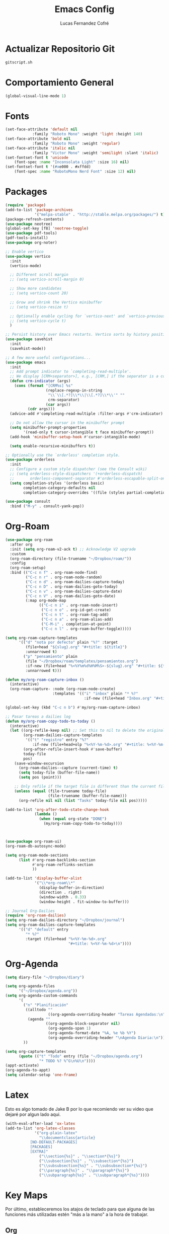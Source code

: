 #+title: Emacs Config
#+author: Lucas Fernandez Cofré
#+startup: overview

* Actualizar Repositorio Git

#+begin_src bash :result output
gitscript.sh
#+end_src

#+RESULTS:
| [main 7321fc9] commit de actualización por defecto para pequeñas modificaciones |                 |                |
| 1 file changed                                                                  | 4 insertions(+) | 5 deletions(-) |

* Comportamiento General

#+begin_src emacs-lisp
  (global-visual-line-mode 1)
#+end_src

* Fonts

#+begin_src emacs-lisp
  (set-face-attribute 'default nil
		      :family "Roboto Mono" :weight 'light :height 140)
  (set-face-attribute 'bold nil
		      :family "Roboto Mono" :weight 'regular)
  (set-face-attribute 'italic nil
		      :family "Victor Mono" :weight 'semilight :slant 'italic)
  (set-fontset-font t 'unicode
      (font-spec :name "Inconsolata Light" :size 16) nil)
  (set-fontset-font t '(#xe000 . #xffdd)
      (font-spec :name "RobotoMono Nerd Font" :size 12) nil)
#+end_src

* Packages

#+begin_src emacs-lisp
    (require 'package)
    (add-to-list 'package-archives
                 '("melpa-stable" . "http://stable.melpa.org/packages/") t)
    (package-refresh-contents)
    (use-package neotree)
    (global-set-key [f8] 'neotree-toggle)
    (use-package pdf-tools)
    (pdf-tools-install)
    (use-package org-noter)

    ;; Enable vertico
    (use-package vertico
      :init
      (vertico-mode)

      ;; Different scroll margin
      ;; (setq vertico-scroll-margin 0)

      ;; Show more candidates
      ;; (setq vertico-count 20)

      ;; Grow and shrink the Vertico minibuffer
      ;; (setq vertico-resize t)

      ;; Optionally enable cycling for `vertico-next' and `vertico-previous'.
      ;; (setq vertico-cycle t)
      )

    ;; Persist history over Emacs restarts. Vertico sorts by history position.
    (use-package savehist
      :init
      (savehist-mode))

    ;; A few more useful configurations...
    (use-package emacs
      :init
      ;; Add prompt indicator to `completing-read-multiple'.
      ;; We display [CRM<separator>], e.g., [CRM,] if the separator is a comma.
      (defun crm-indicator (args)
        (cons (format "[CRM%s] %s"
                      (replace-regexp-in-string
                       "\\`\\[.*?]\\*\\|\\[.*?]\\*\\'" ""
                       crm-separator)
                      (car args))
              (cdr args)))
      (advice-add #'completing-read-multiple :filter-args #'crm-indicator)

      ;; Do not allow the cursor in the minibuffer prompt
      (setq minibuffer-prompt-properties
            '(read-only t cursor-intangible t face minibuffer-prompt))
      (add-hook 'minibuffer-setup-hook #'cursor-intangible-mode)

      (setq enable-recursive-minibuffers t))

    ;; Optionally use the `orderless' completion style.
    (use-package orderless
      :init
      ;; Configure a custom style dispatcher (see the Consult wiki)
      ;; (setq orderless-style-dispatchers '(+orderless-dispatch)
      ;;       orderless-component-separator #'orderless-escapable-split-on-space)
      (setq completion-styles '(orderless basic)
            completion-category-defaults nil
            completion-category-overrides '((file (styles partial-completion)))))

    (use-package consult
      :bind ("M-y" . consult-yank-pop))
#+end_src

* Org-Roam
#+begin_src emacs-lisp
  (use-package org-roam
    :after org
    :init (setq org-roam-v2-ack t) ;; Acknowledge V2 upgrade
    :custom
    (org-roam-directory (file-truename "~/Dropbox/roam/"))
    :config
    (org-roam-setup)
    :bind (("C-c n f" . org-roam-node-find)
           ("C-c n r" . org-roam-node-random)
           ("C-c n d" . org-roam-dailies-capture-today)
           ("C-c n D" . org-roam-dailies-goto-today)
           ("C-c n v" . org-roam-dailies-capture-date)
           ("C-c n V" . org-roam-dailies-goto-date)
           (:map org-mode-map
                 (("C-c n i" . org-roam-node-insert)
                  ("C-c n o" . org-id-get-create)
                  ("C-c n t" . org-roam-tag-add)
                  ("C-c n a" . org-roam-alias-add)
                  ("C-M-i" . completion-at-point)
                  ("C-c n l" . org-roam-buffer-toggle)))))

  (setq org-roam-capture-templates
        '(("d" "nota por defecto" plain "%?" :target
           (file+head "${slug}.org" "#+title: ${title}")
           :unnarrowed t)
          ("p" "pensamiento" plain
           (file "~/Dropbox/roam/templates/pensamientos.org")
           :if-new (file+head "%<%Y%m%d%H%M%S>-${slug}.org" "#+title: ${title}\n#+filetags: pensamientos")
           :unnarrowed t)))

  (defun my/org-roam-capture-inbox ()
    (interactive)
    (org-roam-capture- :node (org-roam-node-create)
                       :templates '(("i" "inbox" plain "* %?"
                                     :if-new (file+head "Inbox.org" "#+title: Inbox\n")))))

  (global-set-key (kbd "C-c n b") #'my/org-roam-capture-inbox)

  ;; Pasar tareas a dailies log
  (defun my/org-roam-copy-todo-to-today ()
    (interactive)
    (let ((org-refile-keep nil) ;; Set this to nil to delete the original!
          (org-roam-dailies-capture-templates
           '(("t" "registro" entry "%?"
              :if-new (file+head+olp "%<%Y-%m-%d>.org" "#+title: %<%Y-%m-%d>\n" ("Registro")))))
          (org-after-refile-insert-hook #'save-buffer)
          today-file
          pos)
      (save-window-excursion
        (org-roam-dailies--capture (current-time) t)
        (setq today-file (buffer-file-name))
        (setq pos (point)))

      ;; Only refile if the target file is different than the current file
      (unless (equal (file-truename today-file)
                     (file-truename (buffer-file-name)))
        (org-refile nil nil (list "Tasks" today-file nil pos)))))

  (add-to-list 'org-after-todo-state-change-hook
               (lambda ()
                 (when (equal org-state "DONE")
                   (my/org-roam-copy-todo-to-today))))



  (use-package org-roam-ui)
  (org-roam-db-autosync-mode)	

  (setq org-roam-mode-sections
        (list #'org-roam-backlinks-section
              #'org-roam-reflinks-section
              ))

  (add-to-list 'display-buffer-alist
               '("\\*org-roam\\*"
                 (display-buffer-in-direction)
                 (direction . right)
                 (window-width . 0.33)
                 (window-height . fit-window-to-buffer)))

  ;; Journal Org-Dailies
  (require 'org-roam-dailies)
  (setq org-roam-dailies-directory "~/Dropbox/journal")
  (setq org-roam-dailies-capture-templates
        '(("d" "default" entry
           "* %?"
           :target (file+head "%<%Y-%m-%d>.org"
                              "#+title: %<%Y-%m-%d>\n"))))

  #+end_src

* Org-Agenda

#+begin_src emacs-lisp
  (setq diary-file "~/Dropbox/diary")

  (setq org-agenda-files
        '("~/Dropbox/agenda.org"))
  (setq org-agenda-custom-commands
        '(
          ("n" "Planificación"
           ((alltodo ""
                     ((org-agenda-overriding-header "Tareas Agendadas:\n")))
            (agenda ""
                    ((org-agenda-block-separator nil)
                     (org-agenda-span 1)
                     (org-agenda-format-date "%A, %e %b %Y")
                     (org-agenda-overriding-header "\nAgenda Diaria:\n")))))
          ))

  (setq org-capture-templates
        (quote (("t" "Todo" entry (file "~/Dropbox/agenda.org")
                 "* TODO %? %^G\n%U\n"))))
  (appt-activate)
  (org-agenda-to-appt)
  (setq calendar-setup 'one-frame)
#+end_src

* Latex

Esto es algo tomado de Jake B por lo que recomiendo ver su video que
dejaré por algun lado aqui.

#+begin_src emacs-lisp
(with-eval-after-load 'ox-latex
(add-to-list 'org-latex-classes
             '("org-plain-latex"
               "\\documentclass{article}
           [NO-DEFAULT-PACKAGES]
           [PACKAGES]
           [EXTRA]"
               ("\\section{%s}" . "\\section*{%s}")
               ("\\subsection{%s}" . "\\subsection*{%s}")
               ("\\subsubsection{%s}" . "\\subsubsection*{%s}")
               ("\\paragraph{%s}" . "\\paragraph*{%s}")
               ("\\subparagraph{%s}" . "\\subparagraph*{%s}"))))
#+end_src

* Key Maps

Por último, estableceremos los atajos de teclado para que alguna de
las funciones más utilizadas estén "más a la mano" a la hora de trabajar.

** Org

#+begin_src emacs-lisp
  (global-set-key (kbd "C-c c") #'org-capture)
  (global-set-key (kbd "C-c a") #'org-agenda)
  (global-set-key (kbd "C-x v =") #'diff-buffer-with-file)
  (global-set-key (kbd "C-x c") 'calendar)
#+end_src




* Babel

#+begin_src emacs-lisp
(org-babel-do-load-languages
 'org-babel-load-languages '((shell . t)))
#+end_src
